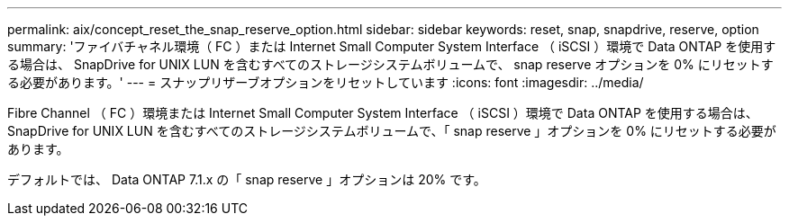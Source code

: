 ---
permalink: aix/concept_reset_the_snap_reserve_option.html 
sidebar: sidebar 
keywords: reset, snap, snapdrive, reserve, option 
summary: 'ファイバチャネル環境（ FC ）または Internet Small Computer System Interface （ iSCSI ）環境で Data ONTAP を使用する場合は、 SnapDrive for UNIX LUN を含むすべてのストレージシステムボリュームで、 snap reserve オプションを 0% にリセットする必要があります。' 
---
= スナップリザーブオプションをリセットしています
:icons: font
:imagesdir: ../media/


[role="lead"]
Fibre Channel （ FC ）環境または Internet Small Computer System Interface （ iSCSI ）環境で Data ONTAP を使用する場合は、 SnapDrive for UNIX LUN を含むすべてのストレージシステムボリュームで、「 snap reserve 」オプションを 0% にリセットする必要があります。

デフォルトでは、 Data ONTAP 7.1.x の「 snap reserve 」オプションは 20% です。
